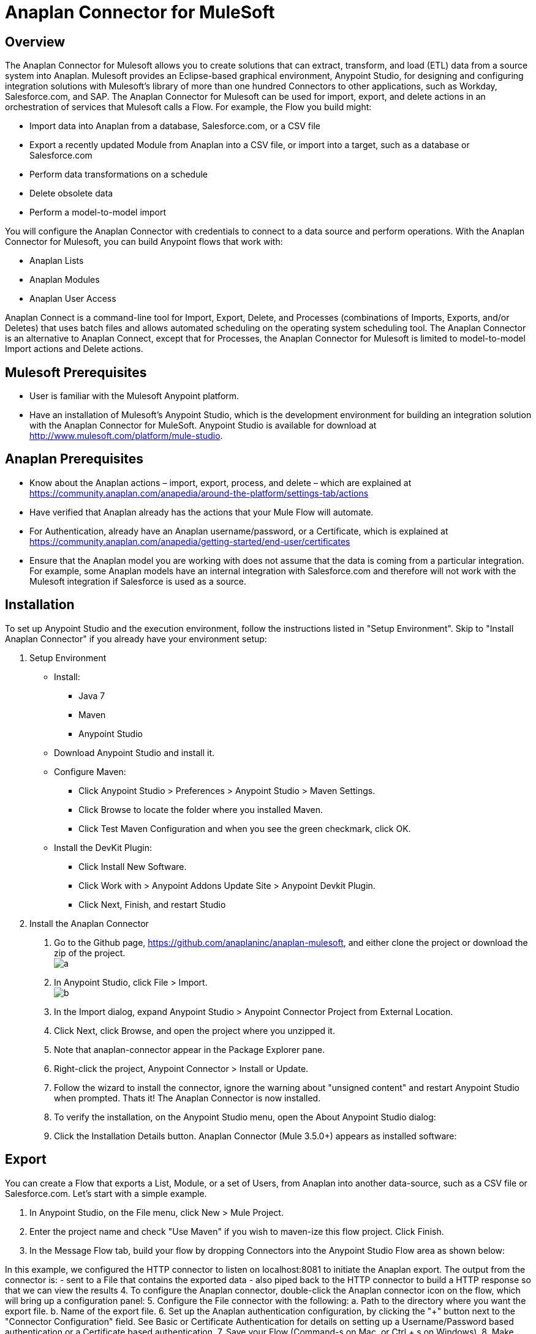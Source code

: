 = Anaplan Connector for MuleSoft

== Overview
The Anaplan Connector for Mulesoft allows you to create solutions that can extract, transform, and load (ETL) data from a source system into
Anaplan. Mulesoft provides an Eclipse-based graphical environment, Anypoint Studio, for designing and configuring integration solutions with
Mulesoft's library of more than one hundred Connectors to other applications, such as Workday, Salesforce.com, and SAP.
The Anaplan Connector for Mulesoft can be used for import, export, and delete actions in an orchestration of services that Mulesoft calls a Flow. For example, the Flow you build might:

- Import data into Anaplan from a database, Salesforce.com, or a CSV file
- Export a recently updated Module from Anaplan into a CSV file, or import into a target, such as a database or Salesforce.com
- Perform data transformations on a schedule
- Delete obsolete data
- Perform a model-to-model import

You will configure the Anaplan Connector with credentials to connect to a data source and perform operations. With the Anaplan Connector for
Mulesoft, you can build Anypoint flows that work with:

- Anaplan Lists
- Anaplan Modules
- Anaplan User Access

Anaplan Connect is a command-line tool for Import, Export, Delete, and Processes (combinations of Imports, Exports, and/or Deletes) that uses
batch files and allows automated scheduling on the operating system scheduling tool. The Anaplan Connector is an alternative to Anaplan
Connect, except that for Processes, the Anaplan Connector for Mulesoft is limited to model-to-model Import actions and Delete actions.

== Mulesoft Prerequisites

- User is familiar with the Mulesoft Anypoint platform.
- Have an installation of Mulesoft's Anypoint Studio, which is the development environment for building an integration solution with the
Anaplan Connector for MuleSoft. Anypoint Studio is available for download at http://www.mulesoft.com/platform/mule-studio.

== Anaplan Prerequisites

- Know about the Anaplan actions – import, export, process, and delete – which are explained at https://community.anaplan.com/anapedia/around-the-platform/settings-tab/actions
- Have verified that Anaplan already has the actions that your Mule Flow will automate.
- For Authentication, already have an Anaplan username/password, or a Certificate, which is explained at https://community.anaplan.com/anapedia/getting-started/end-user/certificates
- Ensure that the Anaplan model you are working with does not assume that the data is coming from a particular integration. For example, some Anaplan models have an internal integration with Salesforce.com and therefore will not work with the Mulesoft integration if Salesforce is used as a source.

== Installation

To set up Anypoint Studio and the execution environment, follow the instructions listed in "Setup Environment". Skip to "Install Anaplan Connector"
if you already have your environment setup:

1. Setup Environment

- Install:
* Java 7
* Maven
* Anypoint Studio

- Download Anypoint Studio and install it.

- Configure Maven:
* Click Anypoint Studio > Preferences > Anypoint Studio > Maven Settings.
* Click Browse to locate the folder where you installed Maven.
* Click Test Maven Configuration and when you see the green checkmark, click OK.

- Install the DevKit Plugin:
* Click Install New Software.
* Click Work with > Anypoint Addons Update Site > Anypoint Devkit Plugin.
* Click Next, Finish, and restart Studio

2. Install the Anaplan Connector

a. Go to the Github page, https://github.com/anaplaninc/anaplan-mulesoft, and either clone the project or download the zip of the project. 
  +
image:images/a.png[]   
b. In Anypoint Studio, click File > Import.
 +
image:images/b.png[]
c. In the Import dialog, expand Anypoint Studio > Anypoint Connector Project from External Location.
d. Click Next, click Browse, and open the project where you unzipped it.
e. Note that anaplan-connector appear in the Package Explorer pane.
f. Right-click the project, Anypoint Connector > Install or Update.
g. Follow the wizard to install the connector, ignore the warning about "unsigned content" and restart Anypoint Studio when
prompted.
Thats it! The Anaplan Connector is now installed.
h. To verify the installation, on the Anypoint Studio menu, open the About Anypoint Studio dialog:
i. Click the Installation Details button.
Anaplan Connector (Mule 3.5.0+) appears as installed software:

== Export
You can create a Flow that exports a List, Module, or a set of Users, from Anaplan into another data-source, such as a CSV file or
Salesforce.com.
Let's start with a simple example.

1. In Anypoint Studio, on the File menu, click New > Mule Project.
2. Enter the project name and check "Use Maven" if you wish to maven-ize this flow project. Click Finish.
3. In the Message Flow tab, build your flow by dropping Connectors into the Anypoint Studio Flow area as shown below: 

In this example, we configured the HTTP connector to listen on localhost:8081 to initiate the Anaplan export. The output from the
connector is:
- sent to a File that contains the exported data
- also piped back to the HTTP connector to build a HTTP response so that we can view the results
4. To configure the Anaplan connector, double-click the Anaplan connector icon on the flow, which will bring up a configuration panel:
5. Configure the File connector with the following:
a. Path to the directory where you want the export file.
b. Name of the export file.
6. Set up the Anaplan authentication configuration, by clicking the "+" button next to the "Connector Configuration" field. See Basic or Certificate Authentication for details on setting up a Username/Password based authentication or a Certificate based authentication.
7. Save your Flow (Command-s on Mac, or Ctrl + s on Windows).
8. Make sure your Flow tab is active.
9. On the Run menu, click Run As > Mule Application.
10. Note that the console indicates the Flow is deployed.
11. Execute the Flow by opening a browser to http://localhost:8081.
12. Verify that the output of the Export displays on the HTML page:
13. Verify the contents of the file with the exported data.

== Import
You can create a Flow that imports from another data-source, such as a CSV file or Workday, into Anaplan.
Let's start with a simple example.

1. In Anypoint Studio, on the File menu, click New > Mule Project, and proceed though the dialogs.
2. On the Anypoint Studio Message Flow tab, build your flow by dropping Connectors into the Anypoint Studio Flow area.
This example imports a .csv file from a directory your specify, brings the data into a List in Anaplan, and moves the .csv file to another
directory that you specify.
3. Configure the File connector with the following:
a. Path to the directory that holds the .csv file.
*Important!*: Make sure the directory contains exactly one (1) import file and no other files because the Flow will attempt to
operate on all files in this original directory.
b. Move to Directory that receives the file after the import completes. This empties the original Path directory.
*Important!*: Whenever a file is added to the Path directory, the flow automatically runs again.
4. Set the Anaplan Authentication. See BasicorCertificateAuthentication.
5. Configure the Anaplan connector for the Import Operation, and specify the Import name or ID, the Model name or ID, and the Workspace name or ID.
6. Select your Flow,
and, on the Run menu, click Run As > Mule Application.
7. Note that the Console indicates the result:
8. To verify the Import, look at the model inside Anaplan. For example, if you imported into a List, that List now shows the imported data.

[NOTE]
By default, the Flow automatically runs again each time a file appears in the original Path directory. If you want to prevent this
automatic triggering, go to Anypoint Studio Console and click the red square.

== Delete

1. In Anypoint Studio, on the File menu, click New > Mule Project.
2. In the Message Flow tab, build your flow by dropping Connectors into the Anypoint Studio Flow area.
3. Double-click the Anaplan connector.
4. Set the Anaplan Authentication. See BasicorCertificateAuthentication.
5. For Operation, choose Delete, then supply the name or ID of the action, model, and workspace.
6. Save your Flow.
7. Select your Flow, and, on the Run menu, click Run As > Mule Application.
This puts the Flow in the "deployed" state.
8. To run the Flow, refresh a browser that is set to http://localhost:8081/
9. Watch the Flow run in the Anypoint Studio Console.
10. Refresh your browser that is still pointing at http://localhost:8081 to see the outcome message.

== Process
A Process is an ordered set of multiple actions in a single container.

[NOTE]
*Important!*: The set can contain model-to-model Import and/or Delete actions. If you want a process for multiple Import actions that are not
model-to-model, or for multiple export actions, use Anaplan Connect.

What follows is a simple example that contains multiple Delete actions.

1. In Anypoint Studio, on the File menu, click New > Mule Project.
2. In the Message Flow tab, build your flow by dropping Connectors into the Anypoint Studio Flow area. 
3. Double-click the Anaplan connector.
4. Set the Anaplan Authentication. See Basic or Certificate Authentication.
5. For Operation, choose Process, then supply the name or ID of the action, model, and workspace.
6. Save your Flow.
7. Select your Flow, and, on the Run menu, click Run As > Mule Application.
This puts the Flow in the "deployed" state.
8. To run the Flow, refresh a browser that is set to http://localhost:8081/
9. Watch the Flow run in the Anypoint Studio Console, which displays the name of the Process within Anaplan.
10. Refresh your browser that is still pointing at http://localhost:8081 to see the outcome message, which displays the name of the Process within Anaplan.


== Basic or Certificate Authentication
To set up Authentication for an Export, Import, Execution Action (for a Delete action), or a Process, you perform the following steps.

1. Click the "+" button:
2. In the Choose Global Type dialog, click either Basic Authentication (username, password) or Certificate Authentication.
- If you clicked Basic Authentication, populate the Username and Password fields, click Test Connection to verify that the
credentials work, then click OK.
- If you clicked Certificate Authentication, in the Certificate Path field, click the "..." button to navigate to the certificate, then click Test Connection to verify that the credentials work, then click OK.
